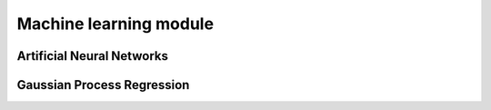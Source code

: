 =========================
Machine learning module
=========================

-----------------------------------
Artificial Neural Networks
-----------------------------------

-----------------------------------
Gaussian Process Regression
-----------------------------------
